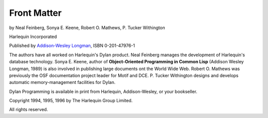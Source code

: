 Front Matter
============

by Neal Feinberg, Sonya E. Keene, Robert O. Mathews, P. Tucker Withington

Harlequin Incorporated

Published by `Addison-Wesley Longman`_, ISBN 0-201-47976-1

The authors have all worked on Harlequin's Dylan product. Neal Feinberg
manages the development of Harlequin's database technology. Sonya E. Keene,
author of **Object-Oriented Programming in Common Lisp** (Addison Wesley
Longman, 1989) is also involved in publishing large documents ont the World
Wide Web. Robert O. Mathews was previously the OSF documentation project
leader for Motif and DCE. P. Tucker Withington designs and develops automatic
memory-management facilities for Dylan.

Dylan Programming is available in print from Harlequin, Addison-Wesley, or
your bookseller.

Copyright 1994, 1995, 1996 by The Harlequin Group Limited.

All rights reserved.

.. _Addison-Wesley Longman: http://www.awl.com/
